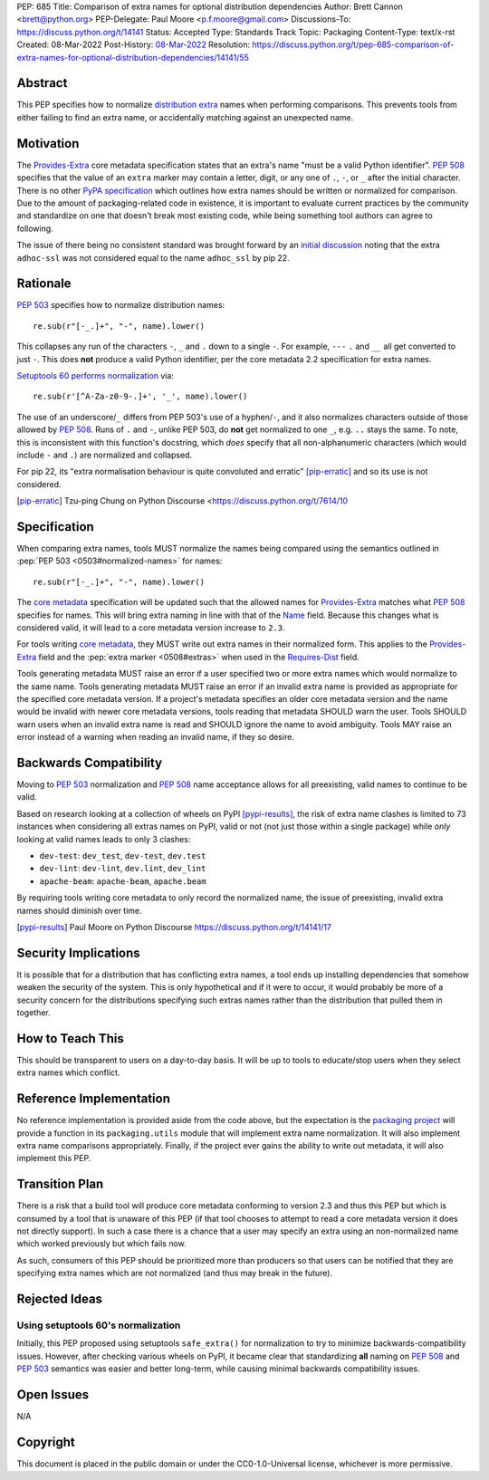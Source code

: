 PEP: 685
Title: Comparison of extra names for optional distribution dependencies
Author: Brett Cannon <brett@python.org>
PEP-Delegate: Paul Moore <p.f.moore@gmail.com>
Discussions-To: https://discuss.python.org/t/14141
Status: Accepted
Type: Standards Track
Topic: Packaging
Content-Type: text/x-rst
Created: 08-Mar-2022
Post-History: `08-Mar-2022 <https://discuss.python.org/t/14141>`__
Resolution: https://discuss.python.org/t/pep-685-comparison-of-extra-names-for-optional-distribution-dependencies/14141/55


.. canonical-pypa-spec::


Abstract
========

This PEP specifies how to normalize `distribution extra <Provides-Extra_>`_
names when performing comparisons.
This prevents tools from either failing to find an extra name, or
accidentally matching against an unexpected name.


Motivation
==========

The `Provides-Extra`_ core metadata specification states that an extra's
name "must be a valid Python identifier".
:pep:`508` specifies that the value of an ``extra`` marker may contain a
letter, digit, or any one of ``.``, ``-``, or ``_`` after the initial character.
There is no other `PyPA specification
<https://packaging.python.org/en/latest/specifications/>`_
which outlines how extra names should be written or normalized for comparison.
Due to the amount of packaging-related code in existence,
it is important to evaluate current practices by the community and
standardize on one that doesn't break most existing code, while being
something tool authors can agree to following.

The issue of there being no consistent standard was brought forward by an
`initial discussion <https://discuss.python.org/t/7614>`__
noting that the extra ``adhoc-ssl`` was not considered equal to the name
``adhoc_ssl`` by pip 22.


Rationale
=========

:pep:`503` specifies how to normalize distribution names::

    re.sub(r"[-_.]+", "-", name).lower()

This collapses any run of the characters ``-``, ``_`` and ``.``
down to a single ``-``.
For example, ``---`` ``.`` and ``__`` all get converted to just ``-``.
This does **not** produce a valid Python identifier, per
the core metadata 2.2 specification for extra names.

`Setuptools 60 performs normalization <https://github.com/pypa/setuptools/blob/b2f7b8f92725c63b164d5776f85e67cc560def4e/pkg_resources/__init__.py#L1324-L1330>`__
via::

    re.sub(r'[^A-Za-z0-9-.]+', '_', name).lower()

The use of an underscore/``_`` differs from PEP 503's use of a hyphen/``-``,
and it also normalizes characters outside of those allowed by :pep:`508`.
Runs of ``.`` and ``-``, unlike PEP 503, do **not** get normalized to one ``_``,
e.g. ``..`` stays the same. To note, this is inconsistent with this function's
docstring, which *does* specify that all non-alphanumeric characters
(which would include ``-`` and ``.``) are normalized and collapsed.

For pip 22, its
"extra normalisation behaviour is quite convoluted and erratic" [pip-erratic]_
and so its use is not considered.

.. [pip-erratic] Tzu-ping Chung on Python Discourse <https://discuss.python.org/t/7614/10


Specification
=============

When comparing extra names, tools MUST normalize the names being compared
using the semantics outlined in :pep:`PEP 503 <0503#normalized-names>`
for names::

    re.sub(r"[-_.]+", "-", name).lower()

The `core metadata`_ specification will be updated such that the allowed
names for `Provides-Extra`_ matches what :pep:`508` specifies for names.
This will bring extra naming in line with that of the Name_ field.
Because this changes what is considered valid, it will lead to a core
metadata version increase to ``2.3``.

For tools writing `core metadata`_,
they MUST write out extra names in their normalized form.
This applies to the `Provides-Extra`_ field and the
:pep:`extra marker <0508#extras>` when used in the `Requires-Dist`_ field.

Tools generating metadata MUST raise an error if a user specified
two or more extra names which would normalize to the same name.
Tools generating metadata MUST raise an error if an invalid extra
name is provided as appropriate for the specified core metadata version.
If a project's metadata specifies an older core metadata version and
the name would be invalid with newer core metadata versions,
tools reading that metadata SHOULD warn the user.
Tools SHOULD warn users when an invalid extra name is read and SHOULD
ignore the name to avoid ambiguity.
Tools MAY raise an error instead of a warning when reading an
invalid name, if they so desire.


Backwards Compatibility
=======================

Moving to :pep:`503` normalization and :pep:`508` name acceptance
allows for all preexisting, valid names to continue to be valid.

Based on research looking at a collection of wheels on PyPI [pypi-results]_,
the risk of extra name clashes is limited to 73 instances when considering
all extras names on PyPI, valid or not (not just those within a single package)
while *only* looking at valid names leads to only 3 clashes:

* ``dev-test``: ``dev_test``, ``dev-test``, ``dev.test``
* ``dev-lint``: ``dev-lint``, ``dev.lint``, ``dev_lint``
* ``apache-beam``: ``apache-beam``, ``apache.beam``

By requiring tools writing core metadata to only record the normalized name,
the issue of preexisting, invalid extra names should diminish over time.

.. [pypi-results] Paul Moore on Python Discourse https://discuss.python.org/t/14141/17


Security Implications
=====================

It is possible that for a distribution that has conflicting extra names, a
tool ends up installing dependencies that somehow weaken the security
of the system.
This is only hypothetical and if it were to occur,
it would probably be more of a security concern for the distributions
specifying such extras names rather than the distribution that pulled
them in together.


How to Teach This
=================

This should be transparent to users on a day-to-day basis.
It will be up to tools to educate/stop users when they select extra
names which conflict.


Reference Implementation
========================

No reference implementation is provided aside from the code above,
but the expectation is the `packaging project`_ will provide a
function in its ``packaging.utils`` module that will implement extra name
normalization.
It will also implement extra name comparisons appropriately.
Finally, if the project ever gains the ability to write out metadata,
it will also implement this PEP.


Transition Plan
===============

There is a risk that a build tool will produce core metadata
conforming to version 2.3 and thus this PEP but which is consumed by a
tool that is unaware of this PEP (if that tool chooses to attempt to
read a core metadata version it does not directly support).
In such a case there is a chance that a user may specify an extra
using an non-normalized name which worked previously but which fails
now.

As such, consumers of this PEP should be prioritized more than
producers so that users can be notified that they are specifying extra
names which are not normalized (and thus may break in the future).


Rejected Ideas
==============

Using setuptools 60's normalization
-----------------------------------

Initially, this PEP proposed using setuptools ``safe_extra()`` for normalization
to try to minimize backwards-compatibility issues.
However, after checking various wheels on PyPI,
it became clear that standardizing **all** naming on :pep:`508` and
:pep:`503` semantics was easier and better long-term,
while causing minimal backwards compatibility issues.


Open Issues
===========

N/A


Copyright
=========

This document is placed in the public domain or under the
CC0-1.0-Universal license, whichever is more permissive.


.. _core metadata: https://packaging.python.org/en/latest/specifications/core-metadata/
.. _Name: https://packaging.python.org/en/latest/specifications/core-metadata/#name
.. _packaging project: https://packaging.pypa.io
.. _Provides-Extra: https://packaging.python.org/en/latest/specifications/core-metadata/#provides-extra-multiple-use
.. _Requires-Dist: https://packaging.python.org/en/latest/specifications/core-metadata/#requires-dist-multiple-use
